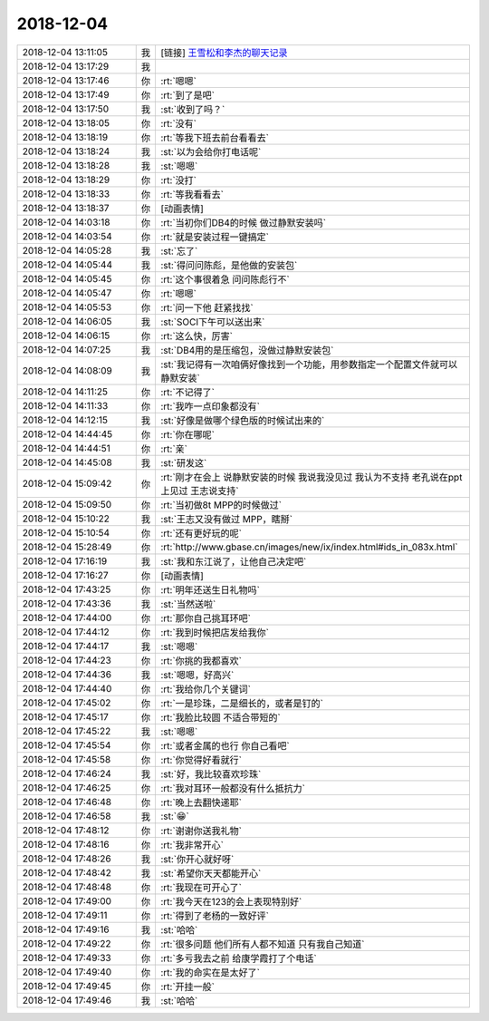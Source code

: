 2018-12-04
-------------

.. list-table::
   :widths: 25, 1, 60

   * - 2018-12-04 13:11:05
     - 我
     - [链接] `王雪松和李杰的聊天记录 <https://support.weixin.qq.com/cgi-bin/mmsupport-bin/readtemplate?t=page/favorite_record__w_unsupport>`_
   * - 2018-12-04 13:17:29
     - 我
     - .. image:: /images/306166.jpg
          :width: 100px
   * - 2018-12-04 13:17:46
     - 你
     - :rt:`嗯嗯`
   * - 2018-12-04 13:17:49
     - 你
     - :rt:`到了是吧`
   * - 2018-12-04 13:17:50
     - 我
     - :st:`收到了吗？`
   * - 2018-12-04 13:18:05
     - 你
     - :rt:`没有`
   * - 2018-12-04 13:18:19
     - 你
     - :rt:`等我下班去前台看看去`
   * - 2018-12-04 13:18:24
     - 我
     - :st:`以为会给你打电话呢`
   * - 2018-12-04 13:18:28
     - 我
     - :st:`嗯嗯`
   * - 2018-12-04 13:18:29
     - 你
     - :rt:`没打`
   * - 2018-12-04 13:18:33
     - 你
     - :rt:`等我看看去`
   * - 2018-12-04 13:18:37
     - 你
     - [动画表情]
   * - 2018-12-04 14:03:18
     - 你
     - :rt:`当初你们DB4的时候 做过静默安装吗`
   * - 2018-12-04 14:03:54
     - 你
     - :rt:`就是安装过程一键搞定`
   * - 2018-12-04 14:05:28
     - 我
     - :st:`忘了`
   * - 2018-12-04 14:05:44
     - 我
     - :st:`得问问陈彪，是他做的安装包`
   * - 2018-12-04 14:05:45
     - 你
     - :rt:`这个事很着急 问问陈彪行不`
   * - 2018-12-04 14:05:47
     - 你
     - :rt:`嗯嗯`
   * - 2018-12-04 14:05:53
     - 你
     - :rt:`问一下他 赶紧找找`
   * - 2018-12-04 14:06:05
     - 我
     - :st:`SOCI下午可以送出来`
   * - 2018-12-04 14:06:15
     - 你
     - :rt:`这么快，厉害`
   * - 2018-12-04 14:07:25
     - 我
     - :st:`DB4用的是压缩包，没做过静默安装包`
   * - 2018-12-04 14:08:09
     - 我
     - :st:`我记得有一次咱俩好像找到一个功能，用参数指定一个配置文件就可以静默安装`
   * - 2018-12-04 14:11:25
     - 你
     - :rt:`不记得了`
   * - 2018-12-04 14:11:33
     - 你
     - :rt:`我咋一点印象都没有`
   * - 2018-12-04 14:12:15
     - 我
     - :st:`好像是做哪个绿色版的时候试出来的`
   * - 2018-12-04 14:44:45
     - 你
     - :rt:`你在哪呢`
   * - 2018-12-04 14:44:51
     - 你
     - :rt:`亲`
   * - 2018-12-04 14:45:08
     - 我
     - :st:`研发这`
   * - 2018-12-04 15:09:42
     - 你
     - :rt:`刚才在会上 说静默安装的时候 我说我没见过 我认为不支持 老孔说在ppt上见过 王志说支持`
   * - 2018-12-04 15:09:50
     - 你
     - :rt:`当初做8t MPP的时候做过`
   * - 2018-12-04 15:10:22
     - 我
     - :st:`王志又没有做过 MPP，瞎掰`
   * - 2018-12-04 15:10:54
     - 你
     - :rt:`还有更好玩的呢`
   * - 2018-12-04 15:28:49
     - 你
     - :rt:`http://www.gbase.cn/images/new/ix/index.html#ids_in_083x.html`
   * - 2018-12-04 17:16:19
     - 我
     - :st:`我和东江说了，让他自己决定吧`
   * - 2018-12-04 17:16:27
     - 你
     - [动画表情]
   * - 2018-12-04 17:43:25
     - 你
     - :rt:`明年还送生日礼物吗`
   * - 2018-12-04 17:43:36
     - 我
     - :st:`当然送啦`
   * - 2018-12-04 17:44:00
     - 你
     - :rt:`那你自己挑耳环吧`
   * - 2018-12-04 17:44:12
     - 你
     - :rt:`我到时候把店发给我你`
   * - 2018-12-04 17:44:17
     - 我
     - :st:`嗯嗯`
   * - 2018-12-04 17:44:23
     - 你
     - :rt:`你挑的我都喜欢`
   * - 2018-12-04 17:44:36
     - 我
     - :st:`嗯嗯，好高兴`
   * - 2018-12-04 17:44:40
     - 你
     - :rt:`我给你几个关键词`
   * - 2018-12-04 17:45:02
     - 你
     - :rt:`一是珍珠，二是细长的，或者是钉的`
   * - 2018-12-04 17:45:17
     - 你
     - :rt:`我脸比较圆 不适合带短的`
   * - 2018-12-04 17:45:22
     - 我
     - :st:`嗯嗯`
   * - 2018-12-04 17:45:54
     - 你
     - :rt:`或者金属的也行 你自己看吧`
   * - 2018-12-04 17:45:58
     - 你
     - :rt:`你觉得好看就行`
   * - 2018-12-04 17:46:24
     - 我
     - :st:`好，我比较喜欢珍珠`
   * - 2018-12-04 17:46:25
     - 你
     - :rt:`我对耳环一般都没有什么抵抗力`
   * - 2018-12-04 17:46:48
     - 你
     - :rt:`晚上去翻快递耶`
   * - 2018-12-04 17:46:58
     - 我
     - :st:`😁`
   * - 2018-12-04 17:48:12
     - 你
     - :rt:`谢谢你送我礼物`
   * - 2018-12-04 17:48:16
     - 你
     - :rt:`我非常开心`
   * - 2018-12-04 17:48:26
     - 我
     - :st:`你开心就好呀`
   * - 2018-12-04 17:48:42
     - 我
     - :st:`希望你天天都能开心`
   * - 2018-12-04 17:48:48
     - 你
     - :rt:`我现在可开心了`
   * - 2018-12-04 17:49:00
     - 你
     - :rt:`我今天在123的会上表现特别好`
   * - 2018-12-04 17:49:11
     - 你
     - :rt:`得到了老杨的一致好评`
   * - 2018-12-04 17:49:16
     - 我
     - :st:`哈哈`
   * - 2018-12-04 17:49:22
     - 你
     - :rt:`很多问题 他们所有人都不知道 只有我自己知道`
   * - 2018-12-04 17:49:33
     - 你
     - :rt:`多亏我去之前 给康学霞打了个电话`
   * - 2018-12-04 17:49:40
     - 你
     - :rt:`我的命实在是太好了`
   * - 2018-12-04 17:49:45
     - 你
     - :rt:`开挂一般`
   * - 2018-12-04 17:49:46
     - 我
     - :st:`哈哈`